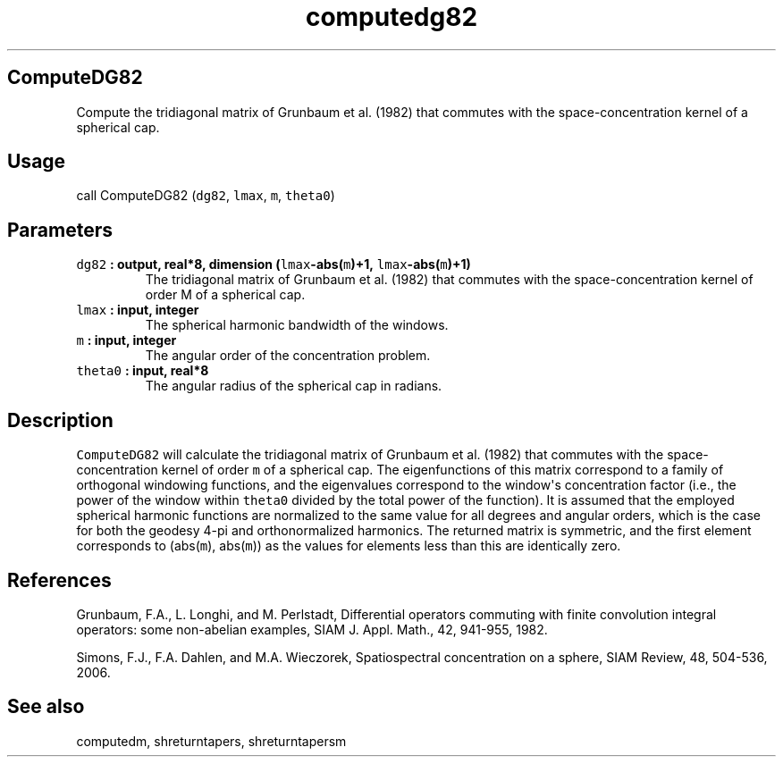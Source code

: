 .\" Automatically generated by Pandoc 1.17.2
.\"
.TH "computedg82" "1" "2016\-08\-11" "Fortran 95" "SHTOOLS 3.4"
.hy
.SH ComputeDG82
.PP
Compute the tridiagonal matrix of Grunbaum et al.
(1982) that commutes with the space\-concentration kernel of a spherical
cap.
.SH Usage
.PP
call ComputeDG82 (\f[C]dg82\f[], \f[C]lmax\f[], \f[C]m\f[],
\f[C]theta0\f[])
.SH Parameters
.TP
.B \f[C]dg82\f[] : output, real*8, dimension (\f[C]lmax\f[]\-abs(\f[C]m\f[])+1, \f[C]lmax\f[]\-abs(\f[C]m\f[])+1)
The tridiagonal matrix of Grunbaum et al.
(1982) that commutes with the space\-concentration kernel of order M of
a spherical cap.
.RS
.RE
.TP
.B \f[C]lmax\f[] : input, integer
The spherical harmonic bandwidth of the windows.
.RS
.RE
.TP
.B \f[C]m\f[] : input, integer
The angular order of the concentration problem.
.RS
.RE
.TP
.B \f[C]theta0\f[] : input, real*8
The angular radius of the spherical cap in radians.
.RS
.RE
.SH Description
.PP
\f[C]ComputeDG82\f[] will calculate the tridiagonal matrix of Grunbaum
et al.
(1982) that commutes with the space\-concentration kernel of order
\f[C]m\f[] of a spherical cap.
The eigenfunctions of this matrix correspond to a family of orthogonal
windowing functions, and the eigenvalues correspond to the window\[aq]s
concentration factor (i.e., the power of the window within
\f[C]theta0\f[] divided by the total power of the function).
It is assumed that the employed spherical harmonic functions are
normalized to the same value for all degrees and angular orders, which
is the case for both the geodesy 4\-pi and orthonormalized harmonics.
The returned matrix is symmetric, and the first element corresponds to
(abs(\f[C]m\f[]), abs(\f[C]m\f[])) as the values for elements less than
this are identically zero.
.SH References
.PP
Grunbaum, F.A., L.
Longhi, and M.
Perlstadt, Differential operators commuting with finite convolution
integral operators: some non\-abelian examples, SIAM J.
Appl.
Math., 42, 941\-955, 1982.
.PP
Simons, F.J., F.A.
Dahlen, and M.A.
Wieczorek, Spatiospectral concentration on a sphere, SIAM Review, 48,
504\-536, 2006.
.SH See also
.PP
computedm, shreturntapers, shreturntapersm

